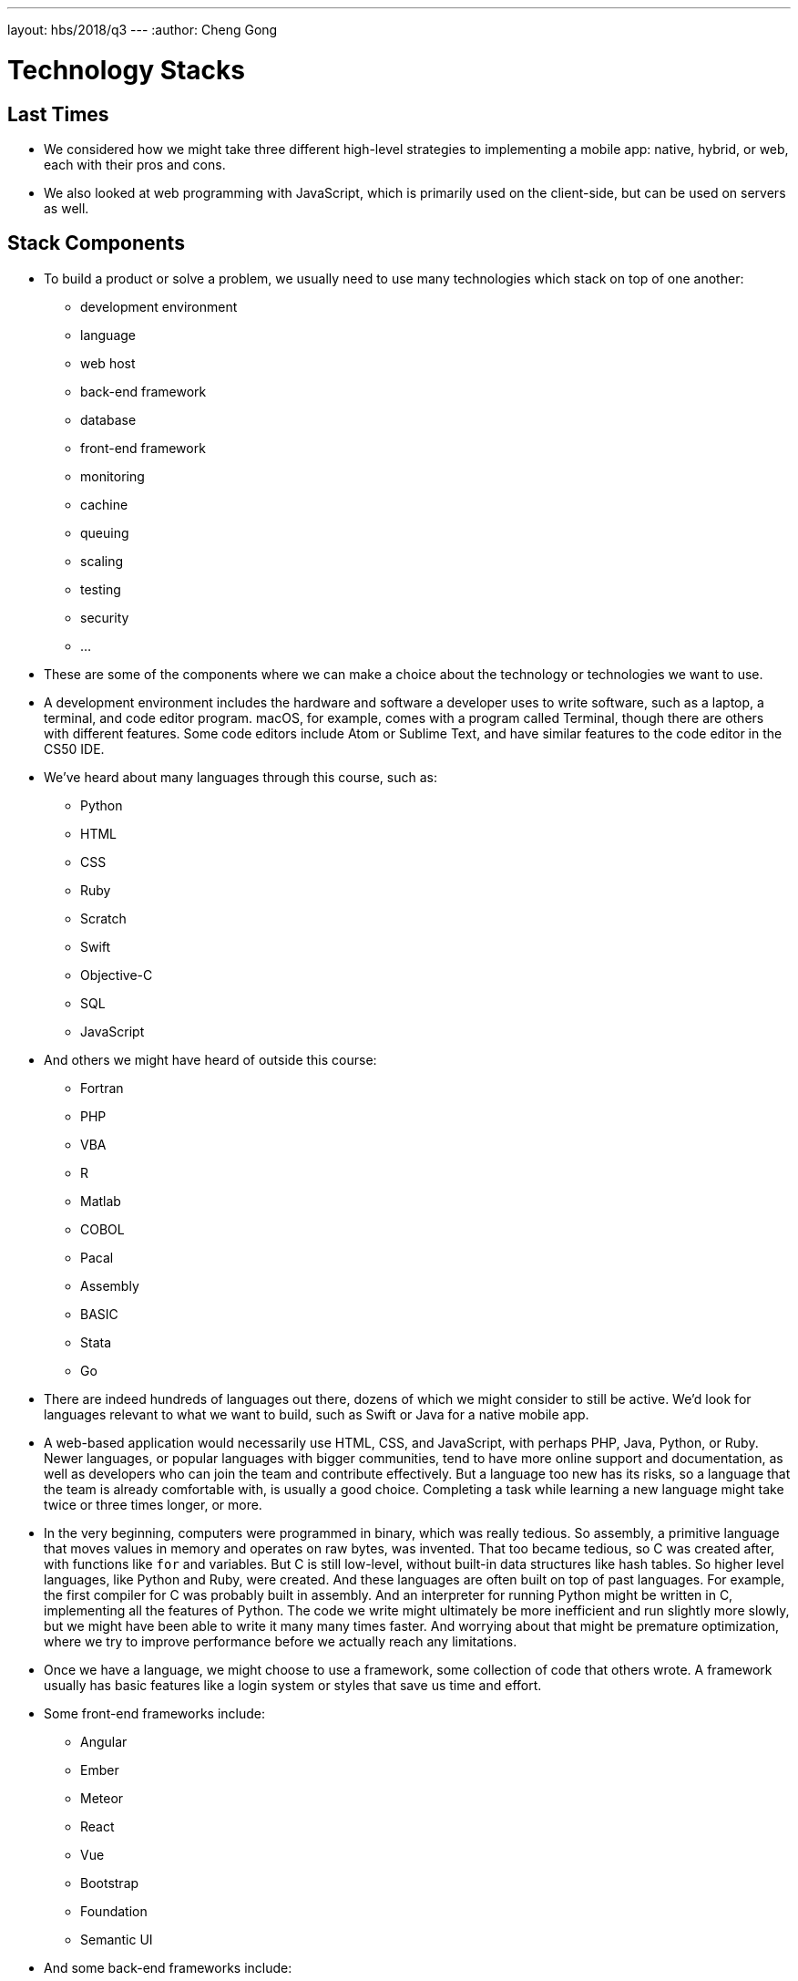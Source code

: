 ---
layout: hbs/2018/q3
---
:author: Cheng Gong

= Technology Stacks

== Last Times

* We considered how we might take three different high-level strategies to implementing a mobile app: native, hybrid, or web, each with their pros and cons.
* We also looked at web programming with JavaScript, which is primarily used on the client-side, but can be used on servers as well.

== Stack Components

* To build a product or solve a problem, we usually need to use many technologies which stack on top of one another:
** development environment
** language
** web host
** back-end framework
** database
** front-end framework
** monitoring
** cachine
** queuing
** scaling
** testing
** security
** ...
* These are some of the components where we can make a choice about the technology or technologies we want to use.
* A development environment includes the hardware and software a developer uses to write software, such as a laptop, a terminal, and code editor program. macOS, for example, comes with a program called Terminal, though there are others with different features. Some code editors include Atom or Sublime Text, and have similar features to the code editor in the CS50 IDE.
* We've heard about many languages through this course, such as:
** Python
** HTML
** CSS
** Ruby
** Scratch
** Swift
** Objective-C
** SQL
** JavaScript
* And others we might have heard of outside this course:
** Fortran
** PHP
** VBA
** R
** Matlab
** COBOL
** Pacal
** Assembly
** BASIC
** Stata
** Go
* There are indeed hundreds of languages out there, dozens of which we might consider to still be active. We'd look for languages relevant to what we want to build, such as Swift or Java for a native mobile app.
* A web-based application would necessarily use HTML, CSS, and JavaScript, with perhaps PHP, Java, Python, or Ruby. Newer languages, or popular languages with bigger communities, tend to have more online support and documentation, as well as developers who can join the team and contribute effectively. But a language too new has its risks, so a language that the team is already comfortable with, is usually a good choice. Completing a task while learning a new language might take twice or three times longer, or more.
* In the very beginning, computers were programmed in binary, which was really tedious. So assembly, a primitive language that moves values in memory and operates on raw bytes, was invented. That too became tedious, so C was created after, with functions like `for` and variables. But C is still low-level, without built-in data structures like hash tables. So higher level languages, like Python and Ruby, were created. And these languages are often built on top of past languages. For example, the first compiler for C was probably built in assembly. And an interpreter for running Python might be written in C, implementing all the features of Python. The code we write might ultimately be more inefficient and run slightly more slowly, but we might have been able to write it many many times faster. And worrying about that might be premature optimization, where we try to improve performance before we actually reach any limitations.
* Once we have a language, we might choose to use a framework, some collection of code that others wrote. A framework usually has basic features like a login system or styles that save us time and effort.
* Some front-end frameworks include:
** Angular
** Ember
** Meteor
** React
** Vue
** Bootstrap
** Foundation
** Semantic UI
* And some back-end frameworks include:
** Django
** Flask
** Laravel
** .NET
** Node.js
** Rails
* These frameworks might impose conventions like file organization or code patterns that our application has to follow, which can help us write better-designed and more maintainable code, or could be limiting.
* An API, Application Programming Interface, is how we can interact with some other software, whereby we make a request in some format, and get back data as a result.
* Back-end frameworks are also written in a particular language, so they might be chosen simply becausse the language is already known.
* The back-end server can also have different operating systems, though Linux is popular because it has no licensing fee like Windows.
* There are many cloud computing providers, like Amazon, Google, Microsoft, Firebase, and Heroku, many of which support similar features. But remember that some of these provide infrastructure as a service, while others provide a platform as a service, which might have a higher cost but less configuration for us to do to get our code running. The larger providers also tend to be available in more geographic areas, and have greater reliability and security due to scale, compared to smaller companies.
* A password manager such as 1Password will also help with security, since you can securely store a long, complex password that's hard to guess.
* Amazon Web Services has dozens of services it provides, from virtual servers, to storage, to a content delivery network, and more.
* We also have various database technologies, including a newer type called NoSQL, where the data we store is no longer formatted in relational tables, but rather objects with some hierarchy.
* Database software options include:
** MariaDB
** MySQL
** Oracle
** PostgreSQL
** SQL Server
* Other technologies related to databases include:
** Bigtable
*** This software combines data from various servers into the appearance of one big table with lots of data.
** Cassandra
** HBase
** MongoDB
*** A NoSQL database.
** Redis
* Mobile technologies are fairly fixed for operating system and languages, but there are various frameworks:
** Cordova
** Ionic
** Meteor
** React Native
** Supersonic
** Xamarin
* And these might be chosen similarly to how a web framework is chosen, based on popularity and developer familiarity.
* The demographics of our target customers will help decide what platform we focus on.

== Other concepts

* There are also other conventions for back-end development workflow. CI/CD, which stands for continuous integration/continuous development, means that new versions of the software are being tested and released as they are ready. Traditionally, new versions of software was released on some long cycle. But now, since we are able to deploy new code for a web application and have users see those changes, we want to release more often. This way, we can find problems more quickly, and only have to update the parts that have changed.
* A code review is the process of having someone else review your code, and that's one of the protections against bad code being shipped.
* Testing software involves writing code that checks our software works as intended. For example, if we had a Scratch program that was supposed to say "hello world", we can write a corresponding test to click the green flag and check whether "hello world" appeared on the screen. So our software might have an entire suite of tests, for various features, and they would be run continuously against every version of our code.
* We might divide our back-end servers into a few different environments, too:
** development
*** A developer's laptop, or perhaps a shared server that only developers use to write and run code that isn't ready yet.
** testing
*** This might also be a shared server that only developers use, specifically for testing features.
** staging
*** This server should have code that's ready to be used in production.
** production
*** This is the environment with servers that real users are interacting with.
* The number of stages are determined by how important reliability and cost are, to the business.
* Services that help us store code include BitBucket, GitHub, and GitLab, but they too might be a single point of failure if they keep the latest version of our code and is the source of where our servers get updated from. And they or hackers might have access to our intellectual property, so eventually we might want to keep our code only within our servers.
* Some testing services include Circle CI, Codeship, Jenkins, and Travis CI, where our tests can be run in the cloud.
